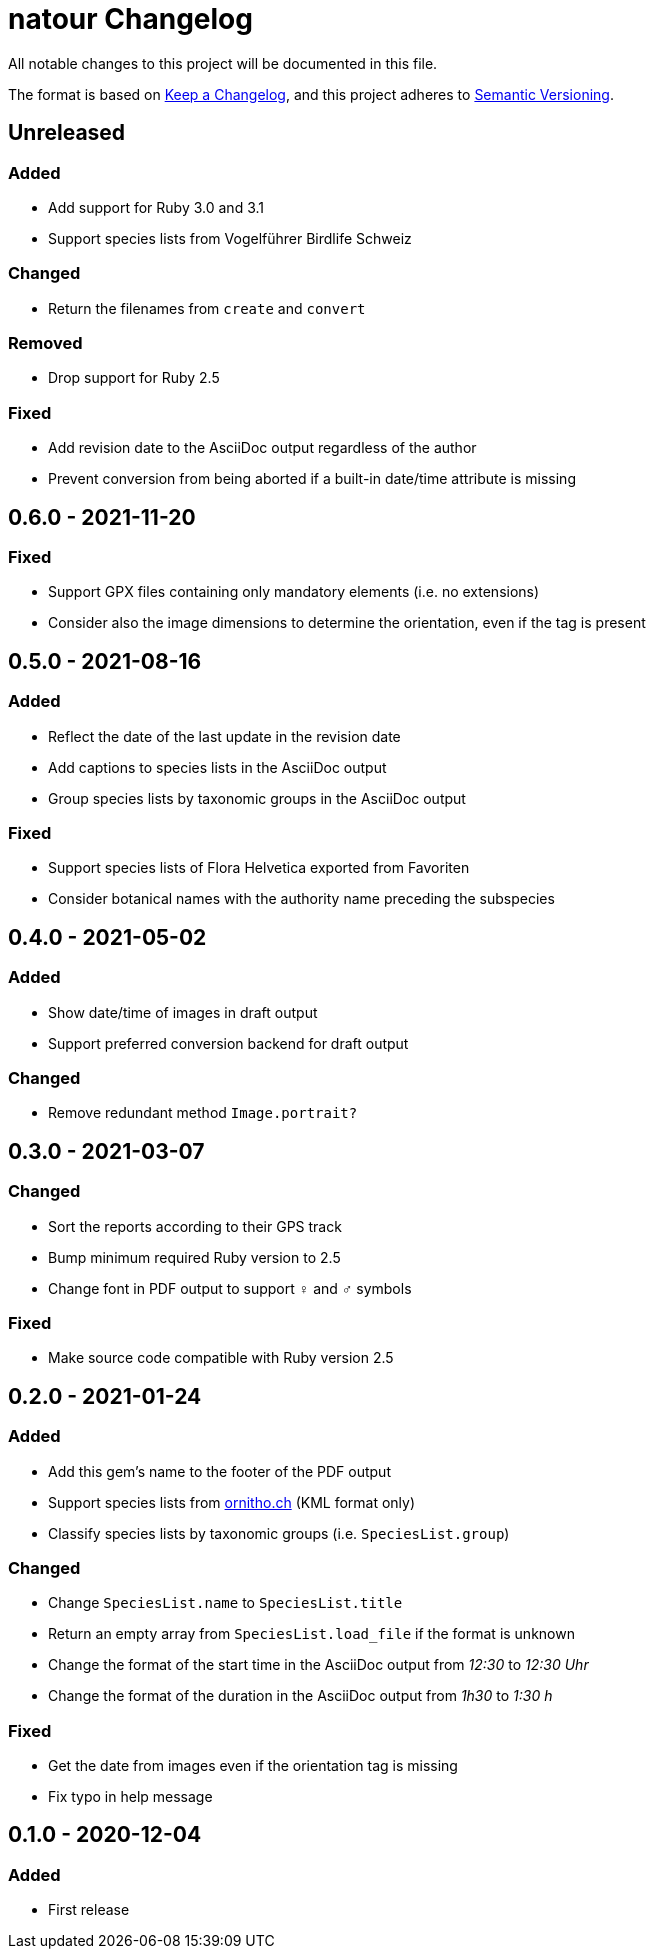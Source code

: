 = natour Changelog

All notable changes to this project will be documented in this file.

The format is based on https://keepachangelog.com/en/1.0.0/[Keep a Changelog^], and this project adheres to https://semver.org/spec/v2.0.0.html[Semantic Versioning^].

== Unreleased

=== Added

- Add support for Ruby 3.0 and 3.1
- Support species lists from Vogelführer Birdlife Schweiz

=== Changed

- Return the filenames from `create` and `convert`

=== Removed

- Drop support for Ruby 2.5

=== Fixed

- Add revision date to the AsciiDoc output regardless of the author
- Prevent conversion from being aborted if a built-in date/time attribute is missing

== 0.6.0 - 2021-11-20

=== Fixed

- Support GPX files containing only mandatory elements (i.e. no extensions)
- Consider also the image dimensions to determine the orientation, even if the tag is present

== 0.5.0 - 2021-08-16

=== Added

- Reflect the date of the last update in the revision date
- Add captions to species lists in the AsciiDoc output
- Group species lists by taxonomic groups in the AsciiDoc output

=== Fixed

- Support species lists of Flora Helvetica exported from Favoriten
- Consider botanical names with the authority name preceding the subspecies

== 0.4.0 - 2021-05-02

=== Added

- Show date/time of images in draft output
- Support preferred conversion backend for draft output

=== Changed

- Remove redundant method `Image.portrait?`

== 0.3.0 - 2021-03-07

=== Changed

- Sort the reports according to their GPS track
- Bump minimum required Ruby version to 2.5
- Change font in PDF output to support ♀ and ♂ symbols

=== Fixed

- Make source code compatible with Ruby version 2.5

== 0.2.0 - 2021-01-24

=== Added

- Add this gem's name to the footer of the PDF output
- Support species lists from https://www.ornitho.ch/[ornitho.ch^] (KML format only)
- Classify species lists by taxonomic groups (i.e. `SpeciesList.group`)

=== Changed

- Change `SpeciesList.name` to `SpeciesList.title`
- Return an empty array from `SpeciesList.load_file` if the format is unknown
- Change the format of the start time in the AsciiDoc output from _12:30_ to _12:30 Uhr_
- Change the format of the duration in the AsciiDoc output from _1h30_ to _1:30 h_

=== Fixed

- Get the date from images even if the orientation tag is missing
- Fix typo in help message

== 0.1.0 - 2020-12-04

=== Added
- First release
